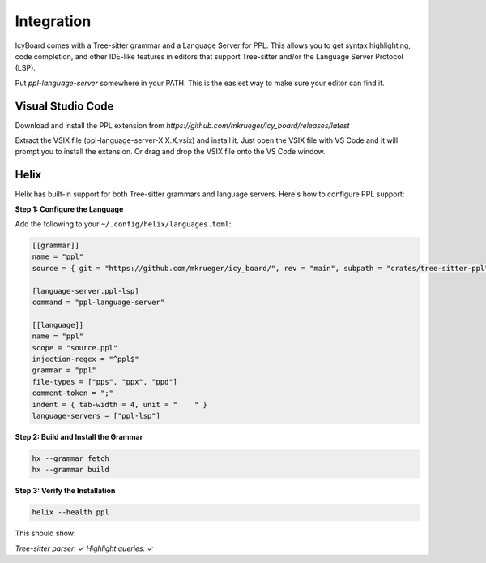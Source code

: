 Integration
-----------

IcyBoard comes with a Tree-sitter grammar and a Language Server for PPL.
This allows you to get syntax highlighting, code completion, and other IDE-like features 
in editors that support Tree-sitter and/or the Language Server Protocol (LSP).

Put `ppl-language-server` somewhere in your PATH. This is the easiest way to make sure your editor can find it.

Visual Studio Code
~~~~~~~~~~~~~~~~~~

Download and install the PPL extension from `https://github.com/mkrueger/icy_board/releases/latest`

Extract the VSIX file (ppl-language-server-X.X.X.vsix) and install it.
Just open the VSIX file with VS Code and it will prompt you to install the extension.
Or drag and drop the VSIX file onto the VS Code window.

Helix
~~~~~

Helix has built-in support for both Tree-sitter grammars and language servers. Here's how to configure PPL support:

**Step 1: Configure the Language**

Add the following to your ``~/.config/helix/languages.toml``:

.. code-block:: toml

   [[grammar]]
   name = "ppl"
   source = { git = "https://github.com/mkrueger/icy_board/", rev = "main", subpath = "crates/tree-sitter-ppl" }

   [language-server.ppl-lsp]
   command = "ppl-language-server"

   [[language]]
   name = "ppl"
   scope = "source.ppl"
   injection-regex = "^ppl$"
   grammar = "ppl"
   file-types = ["pps", "ppx", "ppd"]
   comment-token = ";"
   indent = { tab-width = 4, unit = "    " }
   language-servers = ["ppl-lsp"]


**Step 2: Build and Install the Grammar**

.. code-block:: bash

    hx --grammar fetch
    hx --grammar build

**Step 3: Verify the Installation**

.. code-block:: bash

    helix --health ppl

This should show:

`Tree-sitter parser: ✓
Highlight queries: ✓`

